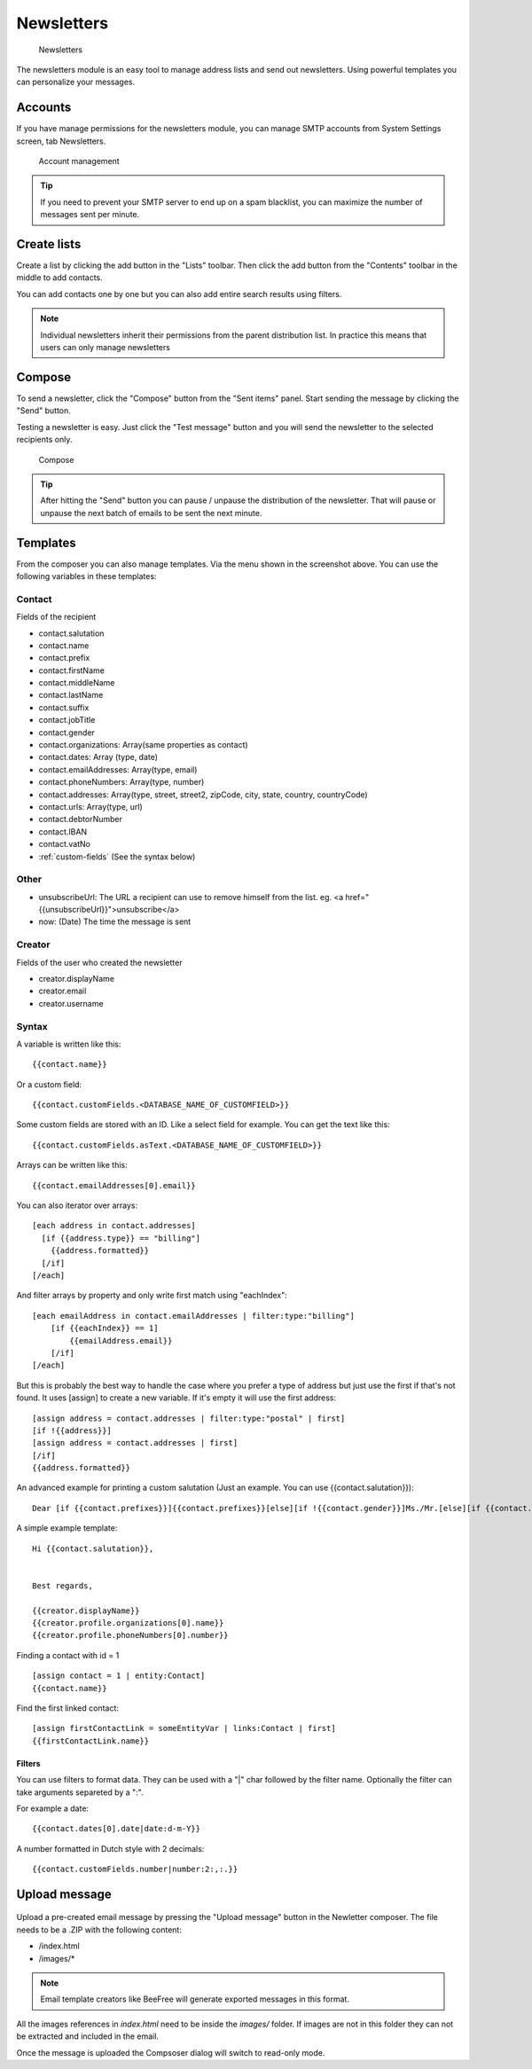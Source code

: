 Newsletters
===========

.. figure:: /_static/using/newsletters/newsletters.png
   :alt: Newsletters
   :width: 100%

   Newsletters

The newsletters module is an easy tool to manage address lists and send out newsletters. Using powerful templates you can personalize your messages.

Accounts
--------

If you have manage permissions for the newsletters module, you can manage SMTP accounts from System Settings screen, tab Newsletters.

.. figure:: /_static/using/newsletters/system-settings.png
   :alt: Account management
   :width: 100%

   Account management

.. tip:: If you need to prevent your SMTP server to end up on a spam blacklist, you can maximize the number of messages sent per minute.

Create lists
------------

Create a list by clicking the add button in the "Lists" toolbar.
Then click the add button from the "Contents" toolbar in the middle to add
contacts.

You can add contacts one by one but you can also add entire search results using
filters.

.. note:: Individual newsletters inherit their permissions from the parent distribution list. In practice this means that users can only manage newsletters

Compose
-------

To send a newsletter, click the "Compose" button from the "Sent items" panel. Start sending the message by clicking the
"Send" button.

Testing a newsletter is easy. Just click the "Test message" button and you will send the newsletter to the selected recipients only.

.. figure:: /_static/using/newsletters/compose.png
   :alt: Compose
   :width: 100%

   Compose


.. tip:: After hitting the "Send" button you can pause / unpause the distribution of the newsletter. That will pause or unpause the next batch of emails to be sent the next minute.

.. _templates:

Templates
---------

From the composer you can also manage templates. Via the menu shown in the screenshot above.
You can use the following variables in these templates:

Contact
```````
Fields of the recipient

- contact.salutation
- contact.name
- contact.prefix
- contact.firstName
- contact.middleName
- contact.lastName
- contact.suffix
- contact.jobTitle
- contact.gender
- contact.organizations: Array(same properties as contact)
- contact.dates: Array (type, date)
- contact.emailAddresses: Array(type, email)
- contact.phoneNumbers: Array(type, number)
- contact.addresses: Array(type, street, street2, zipCode, city, state, country, countryCode)
- contact.urls: Array(type, url)
- contact.debtorNumber
- contact.IBAN
- contact.vatNo
- :ref:`custom-fields` (See the syntax below)

Other
`````
- unsubscribeUrl: The URL a recipient can use to remove himself from the list. eg. <a href="{{unsubscribeUrl}}">unsubscribe</a>
- now: (Date) The time the message is sent

Creator
```````
Fields of the user who created the newsletter

- creator.displayName
- creator.email
- creator.username


.. _template_syntax:

Syntax
``````

A variable is written like this::

   {{contact.name}}
   
Or a custom field::

   {{contact.customFields.<DATABASE_NAME_OF_CUSTOMFIELD>}}
   
Some custom fields are stored with an ID. Like a select field for example. You can get the text like this::

   {{contact.customFields.asText.<DATABASE_NAME_OF_CUSTOMFIELD>}}

Arrays can be written like this::

  {{contact.emailAddresses[0].email}}

You can also iterator over arrays::

   [each address in contact.addresses]
     [if {{address.type}} == "billing"]
       {{address.formatted}}
     [/if]
   [/each]

And filter arrays by property and only write first match using "eachIndex"::

    [each emailAddress in contact.emailAddresses | filter:type:"billing"]
        [if {{eachIndex}} == 1]
            {{emailAddress.email}}
        [/if]
    [/each]

But this is probably the best way to handle the case where you prefer a type of address but just use the first if that's
not found. It uses [assign] to create a new variable. If it's empty it will use the first address::

  [assign address = contact.addresses | filter:type:"postal" | first]
  [if !{{address}}]
  [assign address = contact.addresses | first]
  [/if]
  {{address.formatted}}


An advanced example for printing a custom salutation (Just an example. You can use {{contact.salutation}})::

   Dear [if {{contact.prefixes}}]{{contact.prefixes}}[else][if !{{contact.gender}}]Ms./Mr.[else][if {{contact.gender}}=="M"]Mr.[else]Ms.[/if][/if][/if] {{contact.lastName}}


A simple example template::

   Hi {{contact.salutation}},


   Best regards,

   {{creator.displayName}}
   {{creator.profile.organizations[0].name}}
   {{creator.profile.phoneNumbers[0].number}}
   

Finding a contact with id = 1 ::

    [assign contact = 1 | entity:Contact]
    {{contact.name}}

Find the first linked contact::

    [assign firstContactLink = someEntityVar | links:Contact | first]
    {{firstContactLink.name}}

Filters
~~~~~~~

You can use filters to format data. They can be used with a "|" char followed by the filter name. Optionally the filter can take arguments separeted by a ":".

For example a date::

  {{contact.dates[0].date|date:d-m-Y}}
  

A number formatted in Dutch style with 2 decimals::

   {{contact.customFields.number|number:2:,:.}}
   

Upload message
--------------

.. figure:: /_static/using/newsletters/upload.png
   :alt: Upload message
   :width: 100%

Upload a pre-created email message by pressing the "Upload message" button in the Newletter composer.
The file needs to be a .ZIP with the following content:

- /index.html
- /images/*

.. note:: Email template creators like BeeFree will generate exported messages in this format.

All the images references in `index.html` need to be inside the `images/` folder.
If images are not in this folder they can not be extracted and included in the email.

Once the message is uploaded the Compsoser dialog will switch to read-only mode.

